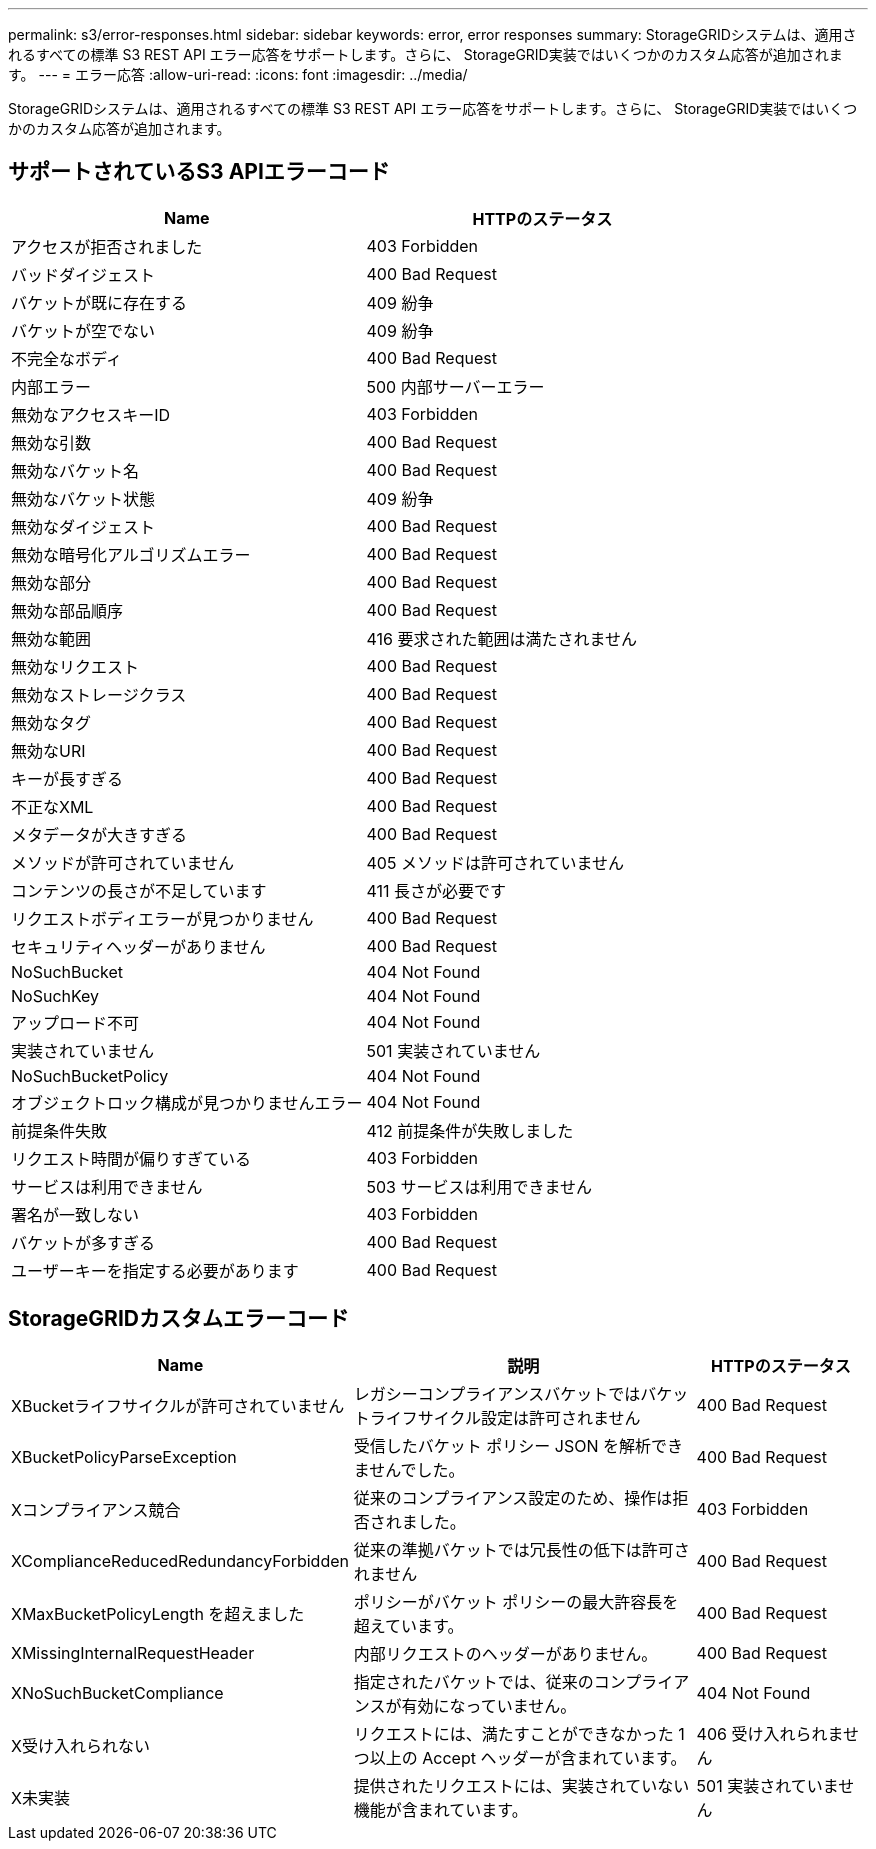 ---
permalink: s3/error-responses.html 
sidebar: sidebar 
keywords: error, error responses 
summary: StorageGRIDシステムは、適用されるすべての標準 S3 REST API エラー応答をサポートします。さらに、 StorageGRID実装ではいくつかのカスタム応答が追加されます。 
---
= エラー応答
:allow-uri-read: 
:icons: font
:imagesdir: ../media/


[role="lead"]
StorageGRIDシステムは、適用されるすべての標準 S3 REST API エラー応答をサポートします。さらに、 StorageGRID実装ではいくつかのカスタム応答が追加されます。



== サポートされているS3 APIエラーコード

[cols="1a,1a"]
|===
| Name | HTTPのステータス 


 a| 
アクセスが拒否されました
 a| 
403 Forbidden



 a| 
バッドダイジェスト
 a| 
400 Bad Request



 a| 
バケットが既に存在する
 a| 
409 紛争



 a| 
バケットが空でない
 a| 
409 紛争



 a| 
不完全なボディ
 a| 
400 Bad Request



 a| 
内部エラー
 a| 
500 内部サーバーエラー



 a| 
無効なアクセスキーID
 a| 
403 Forbidden



 a| 
無効な引数
 a| 
400 Bad Request



 a| 
無効なバケット名
 a| 
400 Bad Request



 a| 
無効なバケット状態
 a| 
409 紛争



 a| 
無効なダイジェスト
 a| 
400 Bad Request



 a| 
無効な暗号化アルゴリズムエラー
 a| 
400 Bad Request



 a| 
無効な部分
 a| 
400 Bad Request



 a| 
無効な部品順序
 a| 
400 Bad Request



 a| 
無効な範囲
 a| 
416 要求された範囲は満たされません



 a| 
無効なリクエスト
 a| 
400 Bad Request



 a| 
無効なストレージクラス
 a| 
400 Bad Request



 a| 
無効なタグ
 a| 
400 Bad Request



 a| 
無効なURI
 a| 
400 Bad Request



 a| 
キーが長すぎる
 a| 
400 Bad Request



 a| 
不正なXML
 a| 
400 Bad Request



 a| 
メタデータが大きすぎる
 a| 
400 Bad Request



 a| 
メソッドが許可されていません
 a| 
405 メソッドは許可されていません



 a| 
コンテンツの長さが不足しています
 a| 
411 長さが必要です



 a| 
リクエストボディエラーが見つかりません
 a| 
400 Bad Request



 a| 
セキュリティヘッダーがありません
 a| 
400 Bad Request



 a| 
NoSuchBucket
 a| 
404 Not Found



 a| 
NoSuchKey
 a| 
404 Not Found



 a| 
アップロード不可
 a| 
404 Not Found



 a| 
実装されていません
 a| 
501 実装されていません



 a| 
NoSuchBucketPolicy
 a| 
404 Not Found



 a| 
オブジェクトロック構成が見つかりませんエラー
 a| 
404 Not Found



 a| 
前提条件失敗
 a| 
412 前提条件が失敗しました



 a| 
リクエスト時間が偏りすぎている
 a| 
403 Forbidden



 a| 
サービスは利用できません
 a| 
503 サービスは利用できません



 a| 
署名が一致しない
 a| 
403 Forbidden



 a| 
バケットが多すぎる
 a| 
400 Bad Request



 a| 
ユーザーキーを指定する必要があります
 a| 
400 Bad Request

|===


== StorageGRIDカスタムエラーコード

[cols="2a,2a,1a"]
|===
| Name | 説明 | HTTPのステータス 


 a| 
XBucketライフサイクルが許可されていません
 a| 
レガシーコンプライアンスバケットではバケットライフサイクル設定は許可されません
 a| 
400 Bad Request



 a| 
XBucketPolicyParseException
 a| 
受信したバケット ポリシー JSON を解析できませんでした。
 a| 
400 Bad Request



 a| 
Xコンプライアンス競合
 a| 
従来のコンプライアンス設定のため、操作は拒否されました。
 a| 
403 Forbidden



 a| 
XComplianceReducedRedundancyForbidden
 a| 
従来の準拠バケットでは冗長性の低下は許可されません
 a| 
400 Bad Request



 a| 
XMaxBucketPolicyLength を超えました
 a| 
ポリシーがバケット ポリシーの最大許容長を超えています。
 a| 
400 Bad Request



 a| 
XMissingInternalRequestHeader
 a| 
内部リクエストのヘッダーがありません。
 a| 
400 Bad Request



 a| 
XNoSuchBucketCompliance
 a| 
指定されたバケットでは、従来のコンプライアンスが有効になっていません。
 a| 
404 Not Found



 a| 
X受け入れられない
 a| 
リクエストには、満たすことができなかった 1 つ以上の Accept ヘッダーが含まれています。
 a| 
406 受け入れられません



 a| 
X未実装
 a| 
提供されたリクエストには、実装されていない機能が含まれています。
 a| 
501 実装されていません

|===